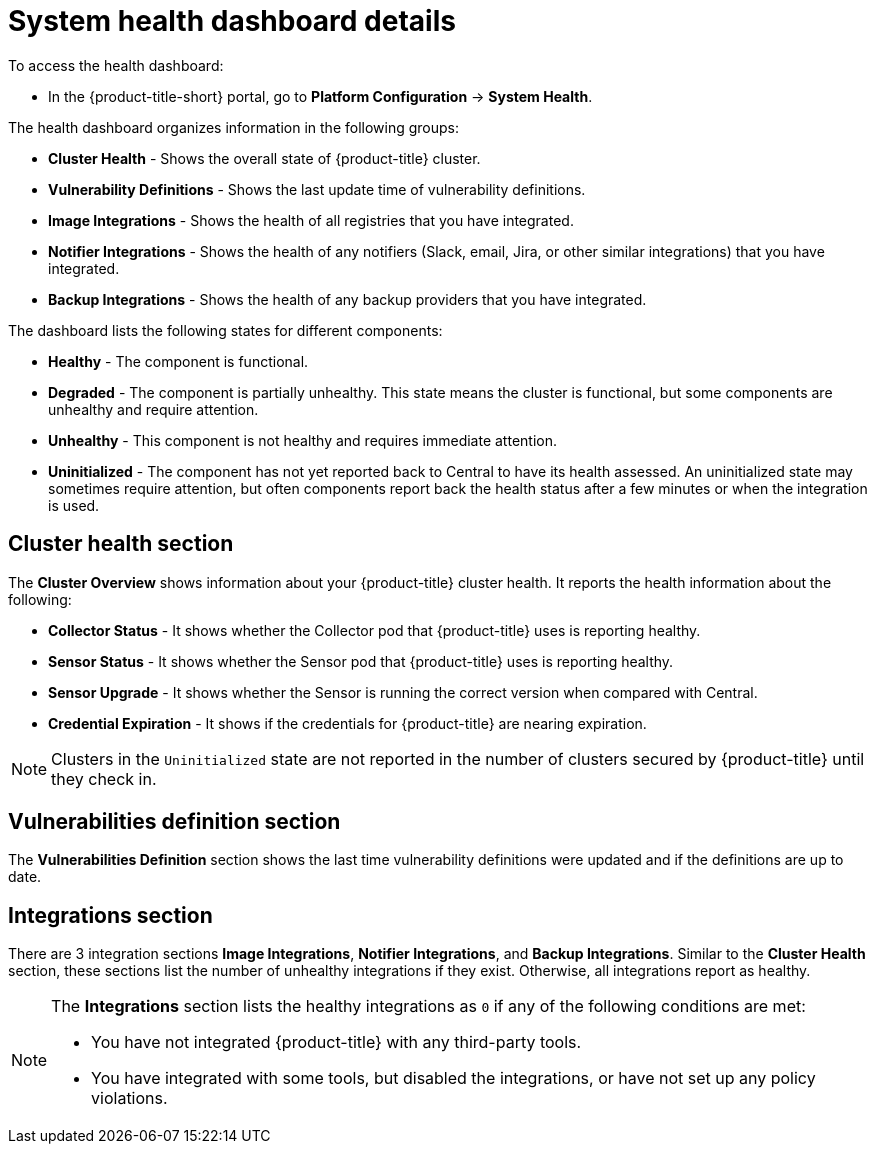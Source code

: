 // Module included in the following assemblies:
//
// * operating/use-system-health-dashboard.adoc
:_mod-docs-content-type: CONCEPT
[id="system-health-dashboard-details_{context}"]
= System health dashboard details

To access the health dashboard:

* In the {product-title-short} portal, go to *Platform Configuration* -> *System Health*.

The health dashboard organizes information in the following groups:

* *Cluster Health* - Shows the overall state of {product-title} cluster.
* *Vulnerability Definitions* - Shows the last update time of vulnerability definitions.
* *Image Integrations* - Shows the health of all registries that you have integrated.
* *Notifier Integrations*  - Shows the health of any notifiers (Slack, email, Jira, or other similar integrations) that you have integrated.
* *Backup Integrations* - Shows the health of any backup providers that you have integrated.

The dashboard lists the following states for different components:

* *Healthy* - The component is functional.
* *Degraded* - The component is partially unhealthy.
This state means the cluster is functional, but some components are unhealthy and require attention.
* *Unhealthy* - This component is not healthy and requires immediate attention.
* *Uninitialized* - The component has not yet reported back to Central to have its health assessed.
An uninitialized state may sometimes require attention, but often components report back the health status after a few minutes or when the integration is used.

== Cluster health section

The *Cluster Overview* shows information about your {product-title} cluster health.
It reports the health information about the following:

* *Collector Status* - It shows whether the Collector pod that {product-title} uses is reporting healthy.
* *Sensor Status* - It shows whether the Sensor pod that {product-title} uses is reporting healthy.
* *Sensor Upgrade* - It shows whether the Sensor is running the correct version when compared with Central.
* *Credential Expiration*  - It shows if the credentials for {product-title} are nearing expiration.

[NOTE]
====
Clusters in the `Uninitialized` state are not reported in the number of clusters secured by {product-title} until they check in.
====

== Vulnerabilities definition section

The *Vulnerabilities Definition* section shows the last time vulnerability definitions were updated and if the definitions are up to date.

== Integrations section

There are 3 integration sections *Image Integrations*,  *Notifier Integrations*, and *Backup Integrations*.
Similar to the *Cluster Health* section, these sections list the number of unhealthy integrations if they exist.
Otherwise, all integrations report as healthy.

[NOTE]
====
The *Integrations* section lists the healthy integrations as `0` if any of the following conditions are met:

* You have not integrated {product-title} with any third-party tools.
* You have integrated with some tools, but disabled the integrations, or have not set up any policy violations.
====
